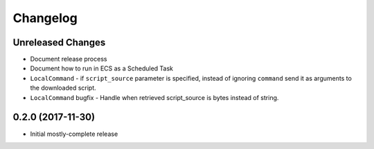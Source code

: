 Changelog
=========

Unreleased Changes
------------------

* Document release process
* Document how to run in ECS as a Scheduled Task
* ``LocalCommand`` - if ``script_source`` parameter is specified, instead of ignoring ``command`` send it as arguments to the downloaded script.
* ``LocalCommand`` bugfix - Handle when retrieved script_source is bytes instead of string.

0.2.0 (2017-11-30)
------------------

* Initial mostly-complete release
